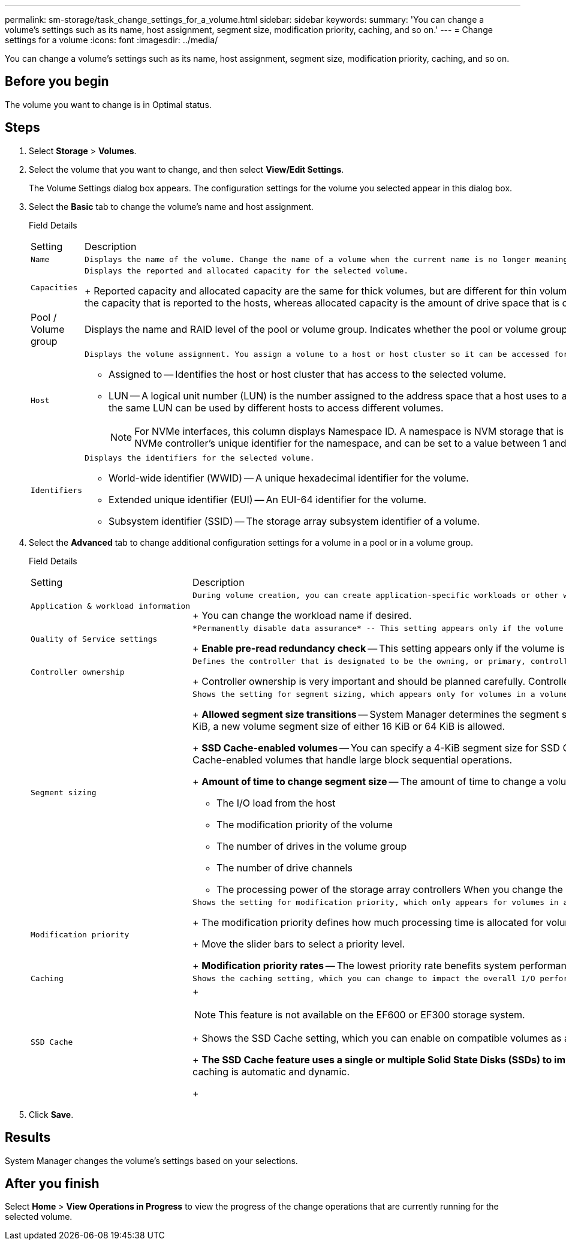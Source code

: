 ---
permalink: sm-storage/task_change_settings_for_a_volume.html
sidebar: sidebar
keywords: 
summary: 'You can change a volume’s settings such as its name, host assignment, segment size, modification priority, caching, and so on.'
---
= Change settings for a volume
:icons: font
:imagesdir: ../media/

[.lead]
You can change a volume's settings such as its name, host assignment, segment size, modification priority, caching, and so on.

== Before you begin

The volume you want to change is in Optimal status.

== Steps

. Select *Storage* > *Volumes*.
. Select the volume that you want to change, and then select *View/Edit Settings*.
+
The Volume Settings dialog box appears. The configuration settings for the volume you selected appear in this dialog box.

. Select the *Basic* tab to change the volume's name and host assignment.
+
Field Details
+
|===
| Setting| Description
a|
    Name
a|
    Displays the name of the volume. Change the name of a volume when the current name is no longer meaningful or applicable.
a|
    Capacities
a|
    Displays the reported and allocated capacity for the selected volume.
+
Reported capacity and allocated capacity are the same for thick volumes, but are different for thin volumes. For a thick volume, the physically allocated space is equal to the space that is reported to the host. For a thin volume, reported capacity is the capacity that is reported to the hosts, whereas allocated capacity is the amount of drive space that is currently allocated for writing data.
a|
Pool / Volume group
a|
Displays the name and RAID level of the pool or volume group. Indicates whether the pool or volume group is secure-capable and secure-enabled.
a|
    Host
a|
    Displays the volume assignment. You assign a volume to a host or host cluster so it can be accessed for I/O operations. This assignment grants a host or host cluster access to a particular volume or to a number of volumes in a storage array.

 ** Assigned to -- Identifies the host or host cluster that has access to the selected volume.
 ** LUN -- A logical unit number (LUN) is the number assigned to the address space that a host uses to access a volume. The volume is presented to the host as capacity in the form of a LUN.Each host has its own LUN address space. Therefore, the same LUN can be used by different hosts to access different volumes.
+
[NOTE]
====
For NVMe interfaces, this column displays Namespace ID. A namespace is NVM storage that is formatted for block access. It is analogous to a logical unit in SCSI, which relates to a volume in the storage array.The namespace ID is the NVMe controller's unique identifier for the namespace, and can be set to a value between 1 and 255. It is analogous to a logical unit number (LUN) in SCSI.
====

a|
    Identifiers
a|
    Displays the identifiers for the selected volume.

 ** World-wide identifier (WWID) -- A unique hexadecimal identifier for the volume.
 ** Extended unique identifier (EUI) -- An EUI-64 identifier for the volume.
 ** Subsystem identifier (SSID) -- The storage array subsystem identifier of a volume.

+
|===

. Select the *Advanced* tab to change additional configuration settings for a volume in a pool or in a volume group.
+
Field Details
+
|===
| Setting| Description
a|
    Application & workload information
a|
    During volume creation, you can create application-specific workloads or other workloads. If applicable, the workload name, application type, and volume type appears for the selected volume.
+
You can change the workload name if desired.
a|
    Quality of Service settings
a|
    *Permanently disable data assurance* -- This setting appears only if the volume is Data Assurance (DA)-enabled. DA checks for and corrects errors that might occur as data is transferred through the controllers down to the drives. Use this option to permanently disable DA on the selected volume. When disabled, DA cannot be re-enabled on this volume.
+
*Enable pre-read redundancy check* -- This setting appears only if the volume is a thick volume. Pre-read redundancy checks determine whether the data on a volume is consistent any time a read is performed. A volume that has this feature enabled returns read errors if the data is determined to be inconsistent by the controller firmware.
a|
    Controller ownership
a|
    Defines the controller that is designated to be the owning, or primary, controller of the volume.
+
Controller ownership is very important and should be planned carefully. Controllers should be balanced as closely as possible for total I/Os.
a|
    Segment sizing
a|
    Shows the setting for segment sizing, which appears only for volumes in a volume group. You can change the segment size to optimize performance.
+
*Allowed segment size transitions* -- System Manager determines the segment size transitions that are allowed. Segment sizes that are inappropriate transitions from the current segment size are unavailable on the drop-down list. Allowed transitions usually are double or half of the current segment size. For example, if the current volume segment size is 32 KiB, a new volume segment size of either 16 KiB or 64 KiB is allowed.
+
*SSD Cache-enabled volumes* -- You can specify a 4-KiB segment size for SSD Cache-enabled volumes. Make sure you select the 4-KiB segment size only for SSD Cache-enabled volumes that handle small-block I/O operations (for example, 16 KiB I/O block sizes or smaller). Performance might be impacted if you select 4 KiB as the segment size for SSD Cache-enabled volumes that handle large block sequential operations.
+
*Amount of time to change segment size* -- The amount of time to change a volume's segment size depends on these variables:

 ** The I/O load from the host
 ** The modification priority of the volume
 ** The number of drives in the volume group
 ** The number of drive channels
 ** The processing power of the storage array controllers
 When you change the segment size for a volume, I/O performance is affected, but your data remains available.

a|
    Modification priority
a|
    Shows the setting for modification priority, which only appears for volumes in a volume group.
+
The modification priority defines how much processing time is allocated for volume modification operations relative to system performance. You can increase the volume modification priority, although this might affect system performance.
+
Move the slider bars to select a priority level.
+
*Modification priority rates* -- The lowest priority rate benefits system performance, but the modification operation takes longer. The highest priority rate benefits the modification operation, but system performance might be compromised.
a|
    Caching
a|
    Shows the caching setting, which you can change to impact the overall I/O performance of a volume.
a|
    SSD Cache
a|
+
[NOTE]
====
This feature is not available on the EF600 or EF300 storage system.
====
+
Shows the SSD Cache setting, which you can enable on compatible volumes as a way to improve read-only performance. Volumes are compatible if they share the same Drive Security and Data Assurance capabilities.
+
*The SSD Cache feature uses a single or multiple Solid State Disks (SSDs) to implement a read cache*. Application performance is improved because of the faster read times for SSDs. Because the read cache is in the storage array, caching is shared across all applications using the storage array. Simply select the volume that you want to cache, and then caching is automatic and dynamic.
+
|===

. Click *Save*.

== Results

System Manager changes the volume's settings based on your selections.

== After you finish

Select *Home* > *View Operations in Progress* to view the progress of the change operations that are currently running for the selected volume.
